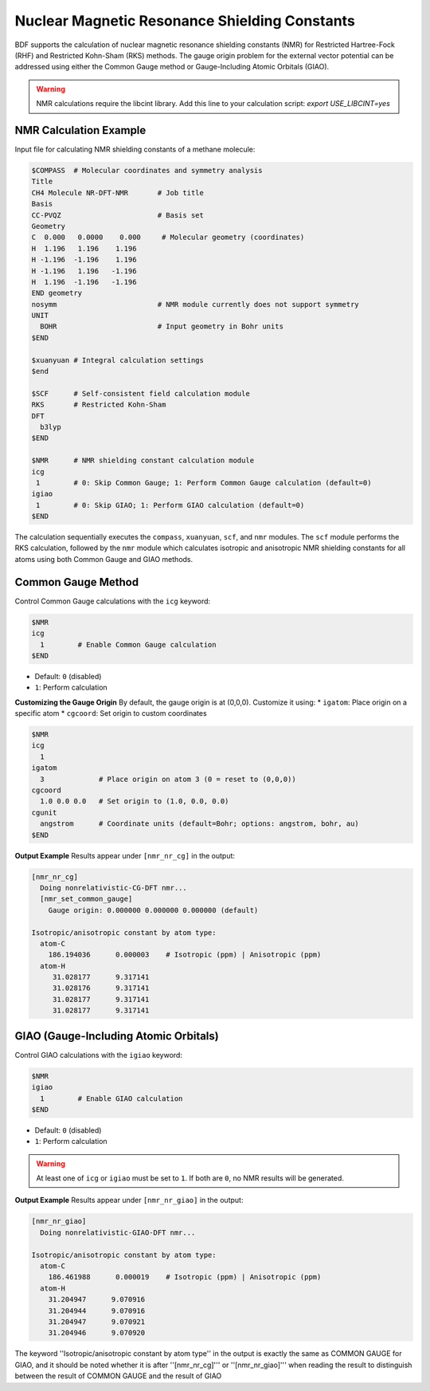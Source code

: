 Nuclear Magnetic Resonance Shielding Constants
================================================

BDF supports the calculation of nuclear magnetic resonance shielding constants (NMR) for Restricted Hartree-Fock (RHF) and Restricted Kohn-Sham (RKS) methods.  
The gauge origin problem for the external vector potential can be addressed using either the Common Gauge method or Gauge-Including Atomic Orbitals (GIAO).

.. warning::
    NMR calculations require the libcint library. Add this line to your calculation script:  
    `export USE_LIBCINT=yes`

NMR Calculation Example
----------------------------------------------------------
Input file for calculating NMR shielding constants of a methane molecule:

.. code-block:: bdf

  $COMPASS  # Molecular coordinates and symmetry analysis
  Title
  CH4 Molecule NR-DFT-NMR       # Job title
  Basis
  CC-PVQZ                       # Basis set
  Geometry
  C  0.000   0.0000    0.000     # Molecular geometry (coordinates)
  H  1.196   1.196    1.196
  H -1.196  -1.196    1.196
  H -1.196   1.196   -1.196
  H  1.196  -1.196   -1.196
  END geometry
  nosymm                        # NMR module currently does not support symmetry
  UNIT
    BOHR                        # Input geometry in Bohr units
  $END

  $xuanyuan # Integral calculation settings
  $end

  $SCF      # Self-consistent field calculation module
  RKS       # Restricted Kohn-Sham
  DFT
    b3lyp
  $END

  $NMR      # NMR shielding constant calculation module
  icg
   1        # 0: Skip Common Gauge; 1: Perform Common Gauge calculation (default=0)
  igiao
   1        # 0: Skip GIAO; 1: Perform GIAO calculation (default=0)
  $END

The calculation sequentially executes the ``compass``, ``xuanyuan``, ``scf``, and ``nmr`` modules.  
The ``scf`` module performs the RKS calculation, followed by the ``nmr`` module which calculates isotropic and anisotropic NMR shielding constants for all atoms using both Common Gauge and GIAO methods.

Common Gauge Method
----------------------------------------------------------
Control Common Gauge calculations with the ``icg`` keyword:

.. code-block:: bdf 

  $NMR
  icg
    1        # Enable Common Gauge calculation
  $END

* Default: ``0`` (disabled)  
* ``1``: Perform calculation

**Customizing the Gauge Origin**  
By default, the gauge origin is at (0,0,0). Customize it using:  
* ``igatom``: Place origin on a specific atom  
* ``cgcoord``: Set origin to custom coordinates  

.. code-block:: bdf 

  $NMR
  icg
    1
  igatom
    3             # Place origin on atom 3 (0 = reset to (0,0,0))
  cgcoord
    1.0 0.0 0.0   # Set origin to (1.0, 0.0, 0.0)
  cgunit
    angstrom      # Coordinate units (default=Bohr; options: angstrom, bohr, au)
  $END

**Output Example**  
Results appear under ``[nmr_nr_cg]`` in the output:  

.. code-block:: 

  [nmr_nr_cg]
    Doing nonrelativistic-CG-DFT nmr...
    [nmr_set_common_gauge]
      Gauge origin: 0.000000 0.000000 0.000000 (default)

  Isotropic/anisotropic constant by atom type:
    atom-C
      186.194036      0.000003    # Isotropic (ppm) | Anisotropic (ppm)
    atom-H
       31.028177      9.317141
       31.028176      9.317141
       31.028177      9.317141
       31.028177      9.317141

GIAO (Gauge-Including Atomic Orbitals)
----------------------------------------------------------
Control GIAO calculations with the ``igiao`` keyword:

.. code-block:: bdf 

  $NMR
  igiao
    1        # Enable GIAO calculation
  $END

* Default: ``0`` (disabled)  
* ``1``: Perform calculation  

.. warning::
  At least one of ``icg`` or ``igiao`` must be set to ``1``. If both are ``0``, no NMR results will be generated.

**Output Example**  
Results appear under ``[nmr_nr_giao]`` in the output:  

.. code-block:: 

  [nmr_nr_giao]
    Doing nonrelativistic-GIAO-DFT nmr...

  Isotropic/anisotropic constant by atom type:
    atom-C
      186.461988      0.000019    # Isotropic (ppm) | Anisotropic (ppm)
    atom-H
      31.204947      9.070916
      31.204944      9.070916
      31.204947      9.070921
      31.204946      9.070920

.. warning::
The keyword ''Isotropic/anisotropic constant by atom type'' in the output is exactly the same as COMMON GAUGE for GIAO, and it should be noted whether it is after ''[nmr_nr_cg]''' or ''[nmr_nr_giao]''' when reading the result to distinguish between the result of COMMON GAUGE and the result of GIAO